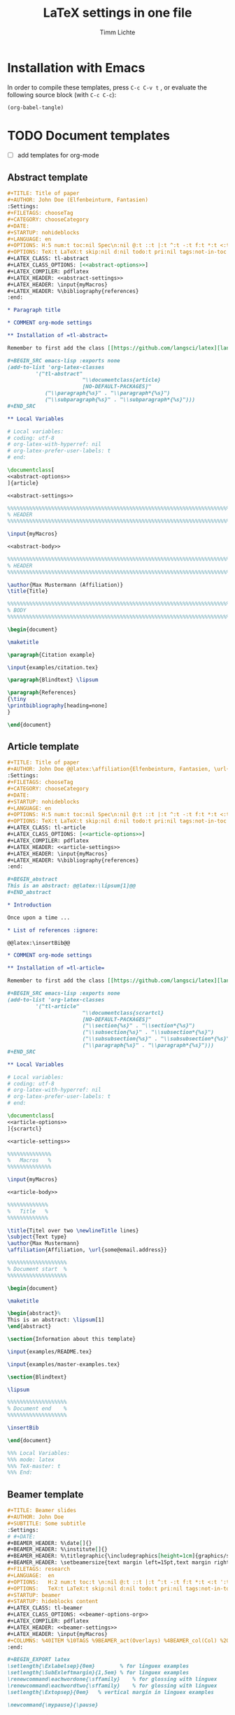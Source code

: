 #+TITLE: LaTeX settings in one file
#+AUTHOR: Timm Lichte

* Installation with Emacs

In order to compile these templates, press =C-c C-v t= , or evaluate the following source block (with =C-c C-c=):

#+BEGIN_SRC emacs-lisp
(org-babel-tangle)
#+END_SRC

* TODO Document templates

- [ ] add templates for org-mode

** Abstract template

#+NAME: abstract-template-org
#+BEGIN_SRC org :noweb yes :tangle templates/abstract-template.org
,#+TITLE: Title of paper
,#+AUTHOR: John Doe (Elfenbeinturm, Fantasien)
:Settings:
,#+FILETAGS: chooseTag
,#+CATEGORY: chooseCategory
,#+DATE: 
,#+STARTUP: nohideblocks
,#+LANGUAGE: en
,#+OPTIONS: H:5 num:t toc:nil Spec\n:nil @:t ::t |:t ^:t -:t f:t *:t <:t ':t
,#+OPTIONS: TeX:t LaTeX:t skip:nil d:nil todo:t pri:nil tags:not-in-toc
,#+LATEX_CLASS: tl-abstract 
,#+LATEX_CLASS_OPTIONS: [<<abstract-options>>]
,#+LATEX_COMPILER: pdflatex
,#+LATEX_HEADER: <<abstract-settings>>
,#+LATEX_HEADER: \input{myMacros}
,#+LATEX_HEADER: %\bibliography{references}
:end:

,* Paragraph title

,* COMMENT org-mode settings

,** Installation of =tl-abstract=

Remember to first add the class [[https://github.com/langsci/latex][langscibook]] to the set of known classes (in =init.el=).

,#+BEGIN_SRC emacs-lisp :exports none
(add-to-list 'org-latex-classes
         '("tl-abstract" 
						"\\documentclass{article}
						[NO-DEFAULT-PACKAGES]"
            ("\\paragraph{%s}" . "\\paragraph*{%s}")
            ("\\subparagraph{%s}" . "\\subparagraph*{%s}")))
,#+END_SRC

,** Local Variables

# Local variables:
# coding: utf-8
# org-latex-with-hyperref: nil
# org-latex-prefer-user-labels: t
# end:
#+END_SRC

#+NAME: abstract-template-tex
#+BEGIN_SRC latex :noweb yes :tangle templates/abstract-template.tex
\documentclass[
<<abstract-options>>
]{article}

<<abstract-settings>>

%%%%%%%%%%%%%%%%%%%%%%%%%%%%%%%%%%%%%%%%%%%%%%%%%%%%%%%%%%%%%%%%%%%%%%%%%%%%%
% HEADER
%%%%%%%%%%%%%%%%%%%%%%%%%%%%%%%%%%%%%%%%%%%%%%%%%%%%%%%%%%%%%%%%%%%%%%%%%%%%%

\input{myMacros}

<<abstract-body>>
#+END_SRC

#+NAME: abstract-body
#+BEGIN_SRC latex 
%%%%%%%%%%%%%%%%%%%%%%%%%%%%%%%%%%%%%%%%%%%%%%%%%%%%%%%%%%%%%%%%%%%%%%%%%%%%%
% HEADER
%%%%%%%%%%%%%%%%%%%%%%%%%%%%%%%%%%%%%%%%%%%%%%%%%%%%%%%%%%%%%%%%%%%%%%%%%%%%%

\author{Max Mustermann (Affiliation)}
\title{Title}

%%%%%%%%%%%%%%%%%%%%%%%%%%%%%%%%%%%%%%%%%%%%%%%%%%%%%%%%%%%%%%%%%%%%%%%%%%%%%
% BODY
%%%%%%%%%%%%%%%%%%%%%%%%%%%%%%%%%%%%%%%%%%%%%%%%%%%%%%%%%%%%%%%%%%%%%%%%%%%%%

\begin{document}

\maketitle

\paragraph{Citation example}

\input{examples/citation.tex}

\paragraph{Blindtext} \lipsum

\paragraph{References}
{\tiny
\printbibliography[heading=none]
}

\end{document}
#+END_SRC

** Article template

#+NAME: article-template-org
#+BEGIN_SRC org :noweb yes :tangle templates/article-template.org
,#+TITLE: Title of paper
,#+AUTHOR: John Doe @@latex:\affiliation{Elfenbeinturm, Fantasien, \url{some@email.address}}@@
:Settings:
,#+FILETAGS: chooseTag
,#+CATEGORY: chooseCategory
,#+DATE: 
,#+STARTUP: nohideblocks
,#+LANGUAGE: en
,#+OPTIONS: H:5 num:t toc:nil Spec\n:nil @:t ::t |:t ^:t -:t f:t *:t <:t ':t
,#+OPTIONS: TeX:t LaTeX:t skip:nil d:nil todo:t pri:nil tags:not-in-toc
,#+LATEX_CLASS: tl-article 
,#+LATEX_CLASS_OPTIONS: [<<article-options>>]
,#+LATEX_COMPILER: pdflatex
,#+LATEX_HEADER: <<article-settings>>
,#+LATEX_HEADER: \input{myMacros}
,#+LATEX_HEADER: %\bibliography{references}
:end:

,#+BEGIN_abstract
This is an abstract: @@latex:\lipsum[1]@@
,#+END_abstract

,* Introduction

Once upon a time ... 

,* List of references :ignore:

@@latex:\insertBib@@

,* COMMENT org-mode settings

,** Installation of =tl-article=

Remember to first add the class [[https://github.com/langsci/latex][langscibook]] to the set of known classes (in =init.el=).

,#+BEGIN_SRC emacs-lisp :exports none
(add-to-list 'org-latex-classes
         '("tl-article" 
						"\\documentclass{scrartcl}
						[NO-DEFAULT-PACKAGES]"
						("\\section{%s}" . "\\section*{%s}") 
						("\\subsection{%s}" . "\\subsection*{%s}") 
						("\\subsubsection{%s}" . "\\subsubsection*{%s}")
						("\\paragraph{%s}" . "\\paragraph*{%s}")))
,#+END_SRC

,** Local Variables

# Local variables:
# coding: utf-8
# org-latex-with-hyperref: nil
# org-latex-prefer-user-labels: t
# end:
#+END_SRC


#+NAME: article-template-tex
#+BEGIN_SRC latex :noweb yes :tangle templates/article-template.tex
\documentclass[
<<article-options>>
]{scrartcl}

<<article-settings>>

%%%%%%%%%%%%%%
%   Macros   % 
%%%%%%%%%%%%%%

\input{myMacros}

<<article-body>>
#+END_SRC

#+NAME: article-body
#+BEGIN_SRC latex 
%%%%%%%%%%%%%
%   Title   % 
%%%%%%%%%%%%%

\title{Titel over two \newlineTitle lines}
\subject{Text type}
\author{Max Mustermann}
\affiliation{Affiliation, \url{some@email.address}}  

%%%%%%%%%%%%%%%%%%% 
% Document start  % 
%%%%%%%%%%%%%%%%%%% 

\begin{document}

\maketitle

\begin{abstract}%
This is an abstract: \lipsum[1]
\end{abstract}

\section{Information about this template}

\input{examples/README.tex}

\input{examples/master-examples.tex}

\section{Blindtext}

\lipsum

%%%%%%%%%%%%%%%%%%% 
% Document end    % 
%%%%%%%%%%%%%%%%%%% 

\insertBib

\end{document}

%%% Local Variables:
%%% mode: latex
%%% TeX-master: t
%%% End:
#+END_SRC

** Beamer template

#+NAME: beamer-template-org
#+BEGIN_SRC org :noweb yes :tangle templates/beamer-template.org
,#+TITLE: Beamer slides
,#+AUTHOR: John Doe
,#+SUBTITLE: Some subtitle
:Settings:
# #+DATE: 
,#+BEAMER_HEADER: %\date[]{}
,#+BEAMER_HEADER: %\institute[]{}
,#+BEAMER_HEADER: %\titlegraphic{\includegraphics[height=1cm]{graphics/sfb-logo-quer} \hfil \includegraphics[height=1cm]{graphics/hhu-logo}}	% Logo on title slide
,#+BEAMER_HEADER: \setbeamersize{text margin left=15pt,text margin right=20pt}
,#+FILETAGS: research
,#+LANGUAGE:  en
,#+OPTIONS:   H:2 num:t toc:t \n:nil @:t ::t |:t ^:t -:t f:t *:t <:t ':t
,#+OPTIONS:   TeX:t LaTeX:t skip:nil d:nil todo:t pri:nil tags:not-in-toc
,#+STARTUP: beamer
,#+STARTUP: hideblocks content
,#+LATEX_CLASS: tl-beamer
,#+LATEX_CLASS_OPTIONS: <<beamer-options-org>> 
,#+LATEX_COMPILER: pdflatex
,#+LATEX_HEADER: <<beamer-settings>>
,#+LATEX_HEADER: \input{myMacros}
,#+COLUMNS: %40ITEM %10TAGS %9BEAMER_act(Overlays) %4BEAMER_col(Col) %20BEAMER_opt(Options)
:end:

,#+BEGIN_EXPORT latex
\setlength{\Exlabelsep}{0em}		% for linguex examples
\setlength{\SubExleftmargin}{1,5em}	% for linguex examples
\renewcommand\eachwordone{\sffamily}	% for glossing with linguex
\renewcommand\eachwordtwo{\sffamily}	% for glossing with linguex
\setlength{\Extopsep}{0em}   % vertical margin in linguex examples

\newcommand{\mypause}{\pause}

\AtBeginSection[]
{
 \begin{frame}<beamer>{Outline}
   \tableofcontents[
   currentsection
   ]
 \end{frame}
}
,#+END_EXPORT

,* First section

,** First slide

,* References                                      :B_ignoreheading:
:PROPERTIES:
:BEAMER_env: ignoreheading
:END:

,** References
:PROPERTIES:
:beamer_opt: allowframebreaks
:END:

\insertBib

,* COMMENT org-mode settings

,** Installation of =tl-beamer=

The virtual LaTeX class =tl-beamer= has to be propagated to org-mode before export.

,#+BEGIN_SRC elisp :results output slient
(add-to-list 'org-latex-classes
         '("tl-beamer" 
						"\\documentclass{beamer}
						[NO-DEFAULT-PACKAGES]"
            ("\\section{%s}" . "\\section*{%s}")
            ("\\subsection{%s}" . "\\subsection*{%s}")
            ("\\subsubsection{%s}" . "\\subsubsection*{%s}")
            ("\\paragraph{%s}" . "\\paragraph*{%s}")
            ("\\subparagraph{%s}" . "\\subparagraph*{%s}")))
,#+END_SRC

,** Local Variables

# Local variables:
# coding: utf-8
# org-latex-with-hyperref: t
# org-latex-listings: listings
# end:

#+END_SRC

#+NAME: beamer-template-tex
#+BEGIN_SRC latex :noweb yes :tangle templates/beamer-template.tex
% -*- coding: utf-8 -*-

\documentclass[
<<beamer-options>>
]{beamer}

<<beamer-settings>>
% \setbeamersize{text margin left=1.5em,text margin right=1.5em}

%%%%%%%%%%%%%%%%%%%%%%%% 
%    CUSTOM MACROS     %
%%%%%%%%%%%%%%%%%%%%%%%% 

\input{myMacros}
\definecolor{myblue}{rgb}{0,0,0.70}
\definecolor{myred}{rgb}{0.8,0,0}
\definecolor{mydarkgreen}{rgb}{0,0.55,0}

<<beamer-body>>

#+END_SRC

#+NAME: beamer-body
#+BEGIN_SRC latex
%%%%%%%%%%%%%%%%%%%%%%%%%%%%%%%%%%%%%%%%%%%%%%%%%%%%%%%%%%%%%%%%%%%%%%%%%%%%%
% HEADER
%%%%%%%%%%%%%%%%%%%%%%%%%%%%%%%%%%%%%%%%%%%%%%%%%%%%%%%%%%%%%%%%%%%%%%%%%%%%%

\title[\arabic{page} ]{Beamer Template}
%\subtitle[short]{Subtitle}	
\author[Max]{Max Mustermann}
\institute[Inst.]{Institute/Affiliation}
\date[]{\today}
%\logo{\pgfimage[width=2cm,height=1cm]{logo-emmy}}			% Logo on all slides (pdf,png,jpg,eps)
\titlegraphic{\includegraphics[height=1cm]{graphics/sfb-logo-quer} \hfil \includegraphics[height=1cm]{graphics/hhu-logo}}	% Logo on title slide

%%%%%%%%%%%%%%%%%%%%%%%%%%%%%%%%%%%%%%%%%%%%%%%%%%%%%%%%%%%%%%%%%%%%%%%%%%%%%
% SLIDES
%%%%%%%%%%%%%%%%%%%%%%%%%%%%%%%%%%%%%%%%%%%%%%%%%%%%%%%%%%%%%%%%%%%%%%%%%%%%%

\begin{document}

\begin{frame}[plain]
  \titlepage
\end{frame}

%\frame{\titlepage}

%\frame{
%\frametitle{Table of contents}
%  \tableofcontents
%  [pausesections]
%}

%\AtBeginSection[]
%{
%  \begin{frame}<beamer>{Outline}
%    \tableofcontents[
%    currentsection
%    ]
%  \end{frame}
%}

%%%%%%%%%%%%%%%%%%%%%%%%%%%%%%%%%%%%%%%%%%%%%%%%%%%%%%%
\begin{frame}
  \frametitle{About the template}
  
\input{examples/README.tex}
  
\end{frame}
%%%%%%%%%%%%%%%%%%%%%%%%%%%%%%%%%%%%%%%%%%%%%%%%%%%%%%%
\input{examples/beamer-examples.tex}
%%%%%%%%%%%%%%%%%%%%%%%%%%%%%%%%%%%%%%%%%%%%%%%%%%%%%%% 
\begin{frame}[plain,allowframebreaks]
\frametitle{}

\insertBib

\end{frame}
%%%%%%%%%%%%%%%%%%%%%%%%%%%%%%%%%%%%%%%%%%%%%%%%%%%%%%%


\end{document}

%%% Local Variables:
%%% mode: latex
%%% TeX-master: t
%%% eval: (TeX-run-style-hooks "beamer")
%%% End:
#+END_SRC

** Book template

#+NAME: book-template-tex
#+BEGIN_SRC latex :noweb yes :tangle templates/book-template.tex
\documentclass[
<<book-options>>
]{scrbook}

<<book-settings>>

%%%%%%%%%%%%%%
%   Macros   % 
%%%%%%%%%%%%%%

\input{myMacros}   % the content of myMacros.tex goes here

<<book-body>>
#+END_SRC

#+NAME: book-body
#+BEGIN_SRC latex
%%%%%%%%%%%%%
%   Title   % 
%%%%%%%%%%%%%

\title{Title of book}
\author{Max Mustermann \\
  Affiliation \\
  \url{some@mail.address} \\}  
\date{\ddmmyyyydate\today, \currenttime}


%%%%%%%%%%%%%%%%%%% 
% Document start  % 
%%%%%%%%%%%%%%%%%%% 

\begin{document}

\maketitle
\frontmatter
\tableofcontents
\mainmatter


\chapter{Information about this template}

\input{examples/README.tex}

\chapter{\LaTeX\ Examples}

\input{examples/master-examples.tex}

\chapter{Blindtext}

\lipsum

\section{Blindtext subsection}

\lipsum


%%%%%%%%%%%%%%%%%%% 
%  Document end   % 
%%%%%%%%%%%%%%%%%%% 


\insertBib

\end{document}

%%% Local Variables:
%%% mode: latex
%%% TeX-master: t
%%% End:


#+END_SRC

** LangSci template

#+NAME: langsci-paper-template-org
#+BEGIN_SRC org :noweb yes :tangle templates/langsci-paper-template.org
,#+TITLE: Title of paper
,#+AUTHOR: John Doe\affiliation{Elfenbeinturm, Fantasien}
:Settings:
,#+FILETAGS: chooseTag
,#+CATEGORY: chooseCategory
,#+DATE: 
,#+STARTUP: nohideblocks
,#+LANGUAGE: en
,#+OPTIONS: H:5 num:t toc:nil Spec\n:nil @:t ::t |:t ^:t -:t f:t *:t <:t ':t
,#+OPTIONS: TeX:t LaTeX:t skip:nil d:nil todo:t pri:nil tags:not-in-toc
,#+LATEX_CLASS: langscibook-paper
,#+LATEX_CLASS_OPTIONS: [output=paper,draftmode,modfonts,nonflat,nonewtxmath]
,#+LATEX_COMPILER: xelatex
,#+LATEX_HEADER: 
,#+LATEX_HEADER: \usepackage{linguex,packages/avm}
,#+LATEX_HEADER: \usepackage{amsthm}
,#+LATEX_HEADER: \usepackage{amsmath}
,#+LATEX_HEADER: \usepackage{booktabs}
,#+LATEX_HEADER: \usepackage{packages/tikz-settings} % tikz, forest, etc.
,#+LATEX_HEADER: \input{myMacros}
,#+LATEX_HEADER: \bibliography{references}
:end: 
# Eventually appears after \begin{document}.
,#+BEGIN_EXPORT latex

\newcommand{\govR}{\ensuremath{<_G}} 
\newcommand{\headR}{\ensuremath{<_H}}

% \addto\extrasenglish{%
  \renewcommand{\chapterautorefname}{Chapter}%
  \renewcommand{\figureautorefname}{Figure}%
  \renewcommand{\tableautorefname}{Table}%
  \renewcommand{\sectionautorefname}{Section}%
  \renewcommand{\subsectionautorefname}{Section}%
  \renewcommand{\subsubsectionautorefname}{Section}%
  \renewcommand{\Hfootnoteautorefname}{Footnote}%
% }
,#+END_EXPORT

# =\abstract= must appear before =\maketitle=.
,#+LATEX:\abstract{
Put abstract of the paper here.
,#+LATEX:}

# This makes it necessary to empty =org-latex-title-command=.
,#+BEGIN_EXPORT latex
\maketitle                      
,#+END_EXPORT

,* Introduction

Once upon a time ... 

,* List of references :ignore:

@@latex:\printbibliography[heading=subbibliography,notkeyword=this]@@

,* COMMENT org-mode settings

,** Installation of =langscibook=

Remember to first add the class [[https://github.com/langsci/latex][langscibook]] to the set of known classes (in =init.el=).

,#+BEGIN_SRC emacs-lisp :exports none
(add-to-list 'org-latex-classes
						 '("langscibook" 
							 "\\documentclass{langsci/langscibook}
				    		[NO-DEFAULT-PACKAGES]" 
							 ("\\part{%s}" . "\\part*{%s}") 
							 ("\\chapter{%s}" . "\\chapter*{%s}") 
							 ("\\section{%s}" . "\\section*{%s}") 
							 ("\\subsection{%s}" . "\\subsection*{%s}") 
							 ("\\subsubsection{%s}" . "\\subsubsection*{%s}")
							 ("\\paragraph{%s}" . "\\paragraph*{%s}")
							 ))

(add-to-list 'org-latex-classes
						 '("langscibook-paper" 
							 "\\documentclass[output=paper]{langsci/langscibook}
				    		[NO-DEFAULT-PACKAGES]" 
							 ("\\section{%s}" . "\\section*{%s}") 
							 ("\\subsection{%s}" . "\\subsection*{%s}") 
							 ("\\subsubsection{%s}" . "\\subsubsection*{%s}")
							 ("\\paragraph{%s}" . "\\paragraph*{%s}")
							 ))
,#+END_SRC

,** Local Variables

# Local variables:
# coding: utf-8
# org-latex-with-hyperref: nil
# org-latex-title-command: ""
# org-latex-prefer-user-labels: t
# end:

#+END_SRC

** Hausarbeit template

#+NAME: hausarbeit-template
#+BEGIN_SRC latex :noweb yes :tangle templates/hausarbeit-template.tex
\documentclass[
11pt,
bibliography=totoc,
numbers=noenddot,
% draft
]{scrbook}

%%%%%%%%%%%%%%%%%%%%%%%% 
%       SETTINGS       %
%%%%%%%%%%%%%%%%%%%%%%%% 

<<book-settings>>

%%%%%%%%%%%%%%
%   Macros   % 
%%%%%%%%%%%%%%

\input{myMacros}   % the content of myMacros.tex goes here

%%%%%%%%%%%%%
%   Title   % 
%%%%%%%%%%%%%

\subject{Hausarbeit}
\title{Titel}
\author{{\LARGE Max Mustermann} \\
		\\
		Matrikelnummer: 123456789\\
		\url{mustermann@phil.hhu.de}\\ 
		Heinrich-Heine-Universität Düsseldorf\\}  
\date{\ddmmyyyydate\today, \currenttime}
\publishers{Seminarangaben}


%%%%%%%%%%%%%%%%
%   Document   % 
%%%%%%%%%%%%%%%%

\begin{document}

\maketitle
\frontmatter
\tableofcontents
\mainmatter 

\chapter{Information about this template}

\input{examples/README.tex}

\chapter{\LaTeX\ Examples}

\input{examples/master-examples.tex}

\chapter{Blindtext}

\lipsum

\section{Blindtext section}

\lipsum

%%%%%%%%%%%%%%%%%%% 
%  Document end   % 
%%%%%%%%%%%%%%%%%%% 

\insertBib

\end{document}

%%% Local Variables:
%%% mode: latex
%%% TeX-master: t
%%% End:
#+END_SRC

** Essay template

#+NAME: essay-template
#+BEGIN_SRC latex :noweb yes :tangle templates/essay-template.tex
%%%%%%%%%%%%%%%%%%%%%%%% 
%       SETTINGS       %
%%%%%%%%%%%%%%%%%%%%%%%%

\documentclass[11pt,twoside]{scrartcl}

\input{settings/scrarticle_setup.tex}

\input{settings/standard-settings}


\begin{document}

%%%%%%%%%%%%%
%   Title   % 
%%%%%%%%%%%%%

\subject{Essay}
\title{Titel over two \newlineTitle lines}	% change title
\author{Max Mustermann}	% change name
\affiliation{
		Matrikelnummer: 123456789\\	% change Matrikelnummer
		\url{mustermann@phil.hhu.de}\\	% change email address
		Seminar: Complexity in grammar, Heinrich-Heine-Universität, WS 2015/2016}

\maketitle 

%%%%%%%%%%%%%%%%%%%%%%
%   Document start   % 
%%%%%%%%%%%%%%%%%%%%%%

\section{Information about the template}

\input{examples/README.tex}

\input{examples/master-examples}

\section{Blindtext}

\lipsum


%%%%%%%%%%%%%%%%%%%
%   Document end  % 
%%%%%%%%%%%%%%%%%%%

\insertBib

\end{document}

%%% Local Variables:
%%% mode: latex
%%% TeX-master: t
%%% End:
#+END_SRC

** Poster template

#+NAME: poster-template
#+BEGIN_SRC latex :noweb yes :tangle templates/poster-template.tex
\documentclass[
	17pt,%12pt, 14pt, 17pt, 20pt, 25pt
	a1paper,%a0paper,a1paper,a2paper
	%landscape,portrait
	%margin=0mm, 		% between paper and poster
	%innermargin=15mm, 	% between poster and outermost blocks
	%colspace=15mm,		% horizontal spacing between successive columns
	%subcolspace=8mm,	% horizontal spacing between successive columns in the subcolumn environment
	%blockverticalspace=15mm,	% between two blocks
  dvipsnames,
	]{tikzposter} 

\input{settings/poster-settings}

\input{myMacros}

\definecolor{mygray}{gray}{0.9}
\definecolor{HHUblue}{HTML}{006AB3}
\definecolor{lightgray}{gray}{0.7}

\newcommand{\affilsup}[1]{{\color{gray}$^{\text{#1}}$}}

%%%%%%%%%%%%%%%%%%%%%%
%   TITLE            % 
%%%%%%%%%%%%%%%%%%%%%%

\setlength{\fboxsep}{3pt}
\title{Title of poster}
%% \parbox is needed with linebreaks
% \title{\hspace{-2em}\parbox{\textwidth}{\centering
%     Title of poster}}
\author{Author Name(s)\affilsup{1}}
\institute{\affilsup{1}Affiliation}

\titlegraphic{\hspace*{1cm}\raisebox{0ex}{\includegraphics[width=5cm]{graphics/sfb-logo-quer.pdf}}\hspace{36cm}\raisebox{0ex}{\includegraphics[width=10cm]{graphics/hhu-logo-hres.pdf}}} 

\settitle{
	\centering
	\color{titlefgcolor}{\bfseries\Huge\@title\par}
	\vspace*{2em}
	{\huge\@author\par} \vspace*{1em} {\LARGE\@institute}

	\raisebox{0cm}[0pt]{\@titlegraphic}
}

%%%%%%%%%%%%%%%%%%%%%%
%   POSTERSTYLE      % 
%%%%%%%%%%%%%%%%%%%%%%

\input{settings/myPosterstyle}
\tikzposterlatexaffectionproofoff

\defineblockstyle{greybox}{}{
	\draw[color=gray,fill=mygray] (blockbody.south west)
		rectangle (blockbody.north east);
	\ifBlockHasTitle
		\draw[color=white] (blocktitle.south west)
			rectangle (blocktitle.north east);
	\fi
}

%%%%%%%%%%%%%%%%%%%%%%
%   POSTER           % 
%%%%%%%%%%%%%%%%%%%%%%

\begin{document}

\maketitle[
	%width=10cm,	% width of the title portion of the poster
	%roundedcorners, linewidth, innersep	% box style of the title
	%titletotopverticalspace=0cmm, titletoblockverticalspace=0cm
	%titlegraphictotitledistance=0cm, 	% vertical distance between the titlegraphic and title description
	%titletextscale=2, 		% relative scaling of the text of the title
	]

%%%%%%%%%%%%%%%%%%%%%%%%%%%%%%%%%%%%%%%%%%%%%%%%%%%%%%%%%%%%%%
\vspace{-5cm}
\block{Big box}{
%%%%%%%%%%%%%%%%%%%%%%%%%%%%%%%%%%%%%%%%%%%%%%%%%%%%%%%%%%%%%%
  Block text
}
\input{examples/poster-note}

\begin{columns} 

\column{0.5}

%%%%%%%%%%%%%%%%%%%%%%%%%%%%%%%%%%%%%%%%%%%%%%%%%%%%%%%%%%%%%%
\block{First column block}{
%%%%%%%%%%%%%%%%%%%%%%%%%%%%%%%%%%%%%%%%%%%%%%%%%%%%%%%%%%%%%%
  Block text
}

\column{0.5}

%%%%%%%%%%%%%%%%%%%%%%%%%%%%%%%%%%%%%%%%%%%%%%%%%%%%%%%%%%%%%% 
\block{Second column block}{
%%%%%%%%%%%%%%%%%%%%%%%%%%%%%%%%%%%%%%%%%%%%%%%%%%%%%%%%%%%%%%
  Block text  
}

\end{columns}

%%%%%%%%%%%%%%%%%%%%%%%%%% 
%  List of References    % 
%%%%%%%%%%%%%%%%%%%%%%%%%% 

\defineblockstyle{noframe}{}{
	\draw[color=white] (blockbody.south west)
		rectangle (blockbody.north east);
	\ifBlockHasTitle
		\draw[color=white] (blocktitle.south west)
			rectangle (blocktitle.north east);
	\fi
}

%%%%%%%%%%%%%%%%%%%%%%%%%%%%%%%%%%%%%%%%%%%%%%%%%%%%%%%%%%%%%%
\useblockstyle[linewidth=0pt]{noframe}
\block[linewidth=0pt]{}{
%%%%%%%%%%%%%%%%%%%%%%%%%%%%%%%%%%%%%%%%%%%%%%%%%%%%%%%%%%%%%%
\vspace{-5.5ex}
\tiny

\printbibliography[heading=none]

}

\end{document}

%%% Local Variables:
%%% mode: latex
%%% TeX-master: t
%%% End:
#+END_SRC

** Standalone template

#+NAME: standalone-template
#+BEGIN_SRC latex :noweb yes :tangle templates/standalone-template.tex
\documentclass[
	%pstricks=true
	,crop=true
	,varwidth=\maxdimen
	]{standalone}

<<pdflatex-settings>>

<<tikz-settings>>

<<forest-settings>>

%% Symbols
\usepackage{latexsym,amsmath,amssymb,wasysym}
\usepackage{marvosym}		% for thunderbolt symbol
\usepackage{ulem}			% to cross out text
\normalem
\usepackage{url}
\urlstyle{sf}

%% Linguistics
\usepackage{tipa}	% for phonetic symbols; has to appear before fontspec
\usepackage{linguex}
\renewcommand{\firstrefdash}{}

<<avm-settings>>

% \usepackage[inference]{semantic} % for CCG 
% \usepackage{packages/ccg}

% \input{myMacros}

\begin{document}

\Forest{
  [S
    [NP] 
    [VP
      [V  [\textit{eats}] ]
      [NP] ]]
}

\end{document}
#+END_SRC

* Packages

** tikz-settings.sty

#+NAME: tikz-settings.sty
#+BEGIN_SRC latex :noweb yes :tangle packages/tikz-settings.sty
\NeedsTeXFormat{LaTeX2e}
\ProvidesPackage{tikz-settings}

<<tikz-settings>>

<<forest-settings>>

<<textpos-settings>>

\endinput
#+END_SRC

* Bundled settings

** Abstract settings

#+NAME: abstract-options
#+BEGIN_SRC latex
12pt,a4paper
#+END_SRC

#+NAME: abstract-settings
#+BEGIN_SRC latex
\input{settings/standard-settings}

\usepackage[left=25mm, right=25mm, top=25mm, bottom=25mm, noheadfoot]{geometry}
\pagenumbering{gobble}
\PassOptionsToPackage{maxbibnames=1,maxcitenames=1,firstinits=true}{biblatex}
\defbibenvironment{bibliography}{\noindent}{\unspace}{\xspace$\bullet$\xspace}
\makeatletter
\renewcommand\maketitle{
  ~\vspace{-1.1cm}\newline
  {\raggedright
    \renewcommand{\baselinestretch}{1.2}\selectfont
  {\bfseries\large\@title}\\[2ex]
  {\large\@author}
  }
}
\makeatother

#+END_SRC

** Article settings

#+NAME: article-options
#+BEGIN_SRC latex
11pt,draft,twoside
#+END_SRC


#+NAME: article-settings
#+BEGIN_SRC latex
\input{settings/scrarticle-settings}
\input{settings/standard-settings}
#+END_SRC

** Beamer settings

#+NAME: beamer-options
#+BEGIN_SRC latex
% 8pt, 9pt, 10pt, 11pt, 12pt, 14pt, 17pt, 20pt
% serif,
% table, % for table coloring
% draft,
% ngerman,
% handout,	% remove overlays
compress,
xcolor=table,
dvipsnames,
#+END_SRC

#+NAME: beamer-options-org
#+BEGIN_SRC latex
[compress,xcolor=table,dvipsnames]
#+END_SRC

#+NAME: beamer-settings
#+BEGIN_SRC latex
\input{settings/beamer-settings.tex}
#+END_SRC

#+BEGIN_SRC latex :noweb yes :tangle settings/beamer-settings.tex
<<pdflatex-settings>>

\usepackage{etex} 
\usepackage{graphics}

<<tikz-settings>>

<<forest-settings>>

\usepackage{url}
\usepackage{amsmath,amssymb,amsfonts,marvosym}
\usepackage{ulem}			% to cross out text
\normalem

\usepackage{ragged2e}
\let\raggedright=\RaggedRight

% \usepackage{tipa}
\usepackage{linguex}   % must be loaded below \usepackage[T1]{fontenc}
\AtBeginDocument{
  \setlength{\Exlabelsep}{0em}		% for linguex examples
  \setlength{\SubExleftmargin}{1,5em}	% for linguex examples
  \renewcommand\eachwordone{\sffamily}	% for glossing with linguex
  \renewcommand\eachwordtwo{\sffamily}	% for glossing with linguex
  % \setlength{\Extopsep}{1ex}   % vertical margin in linguex examples
}

<<avm-settings>>

<<beamer-style>>

%% Bibliography

%% BibLaTeX
<<biblatex-settings>>

%% BibTeX 
% \input{settings/natbib_bibtex_setup.tex} 
% \PassOptionsToPackage{round}{natbib}
% \renewcommand{\newblock}{}    % to make natbib compatible with beamer

<<textpos-settings>>

#+END_SRC

** Book settings

#+NAME: book-options
#+BEGIN_SRC latex
11pt,
bibliography=totoc,
numbers=noenddot,
% draft
#+END_SRC


#+NAME: book-settings
#+BEGIN_SRC latex
\usepackage{datetime}

\input{settings/standard-settings}
#+END_SRC

** Standard settings

#+NAME: standard-settings
#+BEGIN_SRC latex :noweb yes :tangle settings/standard-settings.tex
<<pdflatex-settings>>

%% Trees and graphics
\usepackage{graphics}

<<tikz-settings>>

<<forest-settings>>

% \usepackage{arydshln} 		% for dashed horizontal lines in tables (incompatible with avm)
\usepackage{multirow}		% similar to \multicolumn

%% Symbols
\usepackage{latexsym,amsmath,amssymb,wasysym}
\usepackage{marvosym}		% for thunderbolt symbol
\usepackage{ulem}			% to cross out text
\normalem
\usepackage{url}
\urlstyle{sf}

% Language
% \usepackage[ngerman]{babel}	% uncomment for German

%% Linguistics
\usepackage{tipa}	% for phonetic symbols; has to appear before fontspec
\usepackage{linguex}
\renewcommand{\firstrefdash}{}

<<avm-settings>>

% \usepackage[inference]{semantic} % for CCG 
% \usepackage{packages/ccg}

%% Bibliography
<<biblatex-settings>> 
% \input{settings/natbib_bibtex_setup.tex} 

% Hyperrefs in PDF 
<<hyperrefs-settings>>

%% for blindtext
\usepackage{lipsum}

#+END_SRC

** Poster settings

#+NAME: poster-settings
#+BEGIN_SRC latex :noweb yes :tangle settings/poster-settings.tex
%%%%%%%%%%%%%%%%%%%%%%
%   FONT             % 
%%%%%%%%%%%%%%%%%%%%%%

\usepackage[english]{babel}
\usepackage[T1]{fontenc}
%\usepackage{ucs}
\usepackage[utf8]{inputenc}
%\usepackage[utf8x]{inputenc} 
%\usepackage{helvet}
%\usepackage{avant}
\usepackage{DejaVuSans}
\usepackage[scaled=0.9]{beramono}  % for monospaced font
\renewcommand*{\familydefault}{\sfdefault}

<<biblatex-settings>>

%%%%%%%%%%%%%%%%%%%%%%
%   MISC             % 
%%%%%%%%%%%%%%%%%%%%%%

\usepackage{xcolor,enumitem}
\usepackage{linguex,packages/avm} 
\usepackage{amsmath,amssymb,amsfonts,marvosym}
\usepackage{ulem}			% to cross out text
\normalem

\usepackage{multicol}
\usepackage{colortbl}
\usepackage{booktabs}

<<listings-settings>>

<<forest-settings>>

#+END_SRC

* Package settings

** Forest

#+NAME: forest-settings
#+BEGIN_SRC latex :noweb yes
%%%%%%%%%%%%%%%%%%%%%%% 
%   FOREST SETTINGS   % 
%%%%%%%%%%%%%%%%%%%%%%% 

\usepackage{forest}

\makeatletter

\@ifpackagelater{forest}{2016/01/01}
{\useforestlibrary{linguistics}%
 \useforestlibrary{edges}}
{}

\@ifpackagelater{forest}{2016/01/01}
{\newcommand{\forestPreamble}{default preamble}} % version >=2 of forest
{\newcommand{\forestPreamble}{.style}} % version <=1 of forest

\makeatother

\forestset{
  \forestPreamble ={
    % .style={ % version <=1 of forest
    % default preamble={ % version >=2 of forest    
		for tree={
			parent anchor=south, 
			child anchor=north,
			% align=center,			% bad: adds space below label
			fit=rectangle,
			base=top,				% vertical orientation of nodes
			% inner sep=3,			% necesssary?
			begin draw/.code={\begin{tikzpicture}[baseline=(current bounding box.center)]},
    }},
  htree/.style={for tree={grow'=east,parent anchor=east,child anchor=west,anchor=base west}},
  sn edges/.style={for tree={parent anchor=south, child anchor=north}},
  red subtree/.style={for tree={text=red},for descendants={edge=red}},
  black subtree/.style={for tree={text=black},for descendants={edge=black}},
  blue subtree/.style={for tree={text=blue},for descendants={edge=blue}},
  green subtree/.style={for tree={text=green},for descendants={edge=green}},
  gray subtree/.style={for tree={text=gray},for descendants={edge=gray}},
  vcenter/.style={begin draw/.code={\begin{tikzpicture}[baseline=(current bounding box.center)]}},
  empty nodes/.style={	% from the forest manual
    for tree={
      % calign=fixed edge angles,
      yshift=1ex},
    delay={where content={}{shape=coordinate,for parent={for children={anchor=north}}}{}}},
  derivation tree/.style={.style={
      for tree={parent anchor={},child anchor={},font=\ttfamily}}},
  dt label/.style 2 args={
    edge label={node[midway,font=\ttfamily\scriptsize, #1]{#2}},},
  %% for drawing STUG sequences
  %% conn, <-- and --> are take from https://tex.stackexchange.com/a/414444/61499
  conn/.style n args=2{
    tikz+={\draw [dashed] (#1) -- (#2);}},
  -->/.style={ % draw horizontal line to predecessor
    before drawing tree={
      temptoksa=,
      tempcounta/.option=level,
      if nodewalk valid={n}{conn={}{!n}}{
        for nodewalk={
          while nodewalk valid={u}{
            tempcountb/.option=n,
            u,
            if={> OR>{n children}{tempcountb} }{
              tempcountc/.register=tempcountb,
              tempcountc'+=1,
              n/.register=tempcountc,
              while nodewalk valid={1}{
                1,
                if={ > OR= {level}{tempcounta} }{
                  temptoksa/.option=name,
                  break=1
                }{}
              }
            }{}
          }
        }{},
        if temptoksa={}{}{conn/.process={_R {}{temptoksa}}}
      },
    },
  },
  <--/.style={ % draw horizontal line to successor
    before drawing tree={
      temptoksa=,
      tempcounta/.option=level,
      if nodewalk valid={p}{conn={}{!p}}{
        for nodewalk={
          while nodewalk valid={u}{
            u,
            if n=1{}{
              p,
              while nodewalk valid={1}{
                1,
                if={ > OR= {level}{tempcounta} }{
                  temptoksa/.option=name,
                  break=1
                }{}
              }
            },
          }
        }{},
        if temptoksa={}{}{conn/.process={_R {}{temptoksa}}}
      },
    },
  },
  t/.style={calign with current}, % trunk 
  lex/.style={                    % terminal nodes with lexical material
    no edge,
    for parent={l sep=0ex},
    yshift=3ex,
    draw=gray,
    content={\textit{##1}}},
  c/.style args={#1}{            % visual link with argument
    % edge label={node[xshift={0.8em},scale=0.8,fill=white,draw,inner sep=.10ex,circle]{#1}}
    % tikz={\node[yshift={1.5ex},scale=0.8,fill=white,draw,inner sep=.10ex,circle, right=-0.5em of .east]  {1};}
    label={[yshift={0.5ex},scale=.8,circle, draw, fill=white, inner sep=.1ex, label distance=-.65em, anchor=west]north east:#1}},
  Xs/.style={for tree={xshift=#1}},
  Ys/.style={for tree={yshift=#1}},
  %% Beamer overlays (https://tex.stackexchange.com/a/253384/61499)
  visible on/.style={%
    for tree={%
      /tikz/visible on={#1},
      edge={/tikz/visible on={#1}}}},
  opaque on/.style={%
    for tree={%
      /tikz/opaque on={#1},
      edge={/tikz/opaque on={#1}}}},
  alerted on/.style={%
    for tree={%
      /tikz/alerted on={#1},
      edge={/tikz/alerted on={#1}}}},
}

#+END_SRC

*** COMMENT Old stuff

Draw horizontal edges between adjacent siblings:

#+BEGIN_SRC latex
  </.style={ % draw horizontal line to predecessor
    no edge,
    before drawing tree={tikz+={\draw[dashed](!)--(!p);}}},
  >/.style={ % draw horizontal line to successor
    no edge,
    before drawing tree={tikz+={\draw[dashed](!)--(!n);}}},
#+END_SRC

** AVM

#+NAME: avm-settings
#+BEGIN_SRC latex
%%%%%%%%%%%%%%%%%%%%%%
%   AVM SETTINGS     % 
%%%%%%%%%%%%%%%%%%%%%%

\usepackage{packages/avm}

\avmoptions{center} 
\avmfont{\scshape}
\avmvalfont{\normalfont}
\avmsortfont{\normalfont\itshape}

\newenvironment{topbot}{   	% more flexible than /newcommand ?
	\avmvskip{0.2ex} 
	\hspace{-1.5em}
	\begin{avm}
	\avml
	}
	%%%
	{
	\avmr
    \end{avm}
    \hspace{-0.5em}
}
#+END_SRC

** Beamer

#+NAME: beamer-style
#+BEGIN_SRC latex
%%%%%%%%%%%%%%%%%%%%%%%%
%   BEAMER STYLE    % 
%%%%%%%%%%%%%%%%%%%%%%%%

%\usefonttheme{serif}
%\renewcommand*{\ttdefault}{cmtt}

\definecolor{HHUblue}{HTML}{006AB3}
\setbeamercolor{structure}{fg=HHUblue}

\setbeamerfont{frametitle}{family=\sffamily}
\setbeamerfont{title}{family=\sffamily}
\setbeamerfont{block title}{family=\sffamily}

\usetheme{Copenhagen} % Boadilla
\usecolortheme{default}   % beaver
\usefonttheme{default}		% default | professionalfonts | serif | structurebold | structureitalicserif | structuresmallcapsserif
\useinnertheme{default} 	% circles | default | inmargin | rectangles | rounded
\useoutertheme{default}	% default | infolines | miniframes | shadow | sidebar | smoothbars | smoothtree | split | tree

%\setbeamercovered{transparent}				% for transparent overlays
\setbeamercovered{invisible}				% for non-transparent overlays
\setbeamertemplate{navigation symbols}{}	% no navigation symbols
\setbeamertemplate{headline}[default]		% no headline
\setbeamertemplate{footline}[frame number]
\setbeamertemplate{section in toc}[]
\setbeamertemplate{subsection in toc}[]
\setbeamertemplate{itemize items}[square]
\setbeamertemplate{enumerate items}[square]
%\setbeamertemplate{blocks}[default]		% rectangular blocks
%\setbeamersize{text margin left=10pt,text margin right=10pt}

%% Bibliography style (http://tex.stackexchange.com/questions/97615/article-style-bibliography-in-beamer-class)
\setbeamertemplate{frametitle continuation}[from second]
% Now get rid of all the colours
\setbeamercolor*{bibliography entry title}{fg=black}
\setbeamercolor*{bibliography entry author}{fg=black}
\setbeamercolor*{bibliography entry location}{fg=black}
\setbeamercolor*{bibliography entry note}{fg=black}
% and kill the abominable icon
\setbeamertemplate{bibliography item}{\insertbiblabel}  % insert label from bib(la)tex
\AtBeginDocument{
  \renewcommand*{\bibfont}{\scriptsize}
}

\tikzset{% makes available \only and \alt inside paths
  only/.code args={<#1>#2}{\only<#1>{\pgfkeysalso{#2}}},
  alt/.code args={<#1>#2#3}{\alt<#1>{\pgfkeysalso{#2}}{\pgfkeysalso{#3}}}
}

\setbeamertemplate{footline}
{
  \leavevmode%
  \hbox{%
    \pgfsetfillopacity{0}\begin{beamercolorbox}[wd=.333333\paperwidth,ht=2.25ex,dp=1ex,left]{author in head/foot}%
      \usebeamerfont{author in head/foot}\pgfsetfillopacity{1}\color{gray}\hspace*{2ex}\insertshortauthor~~(\insertshortinstitute)
    \end{beamercolorbox}%
    \pgfsetfillopacity{0}\begin{beamercolorbox}[wd=.333333\paperwidth,ht=2.25ex,dp=1ex,center]{title in head/foot}%
      \usebeamerfont{title in head/foot}\pgfsetfillopacity{1}\insertshorttitle
    \end{beamercolorbox}%
    \pgfsetfillopacity{0}\begin{beamercolorbox}[wd=.333333\paperwidth,ht=2.25ex,dp=1ex,right]{date in head/foot}%
    \usebeamerfont{date in head/foot}\pgfsetfillopacity{1}\color{gray}\insertshortdate{}\hspace*{2em}
      \insertframenumber{} %/ \inserttotalframenumber
      \hspace*{2ex}
    \end{beamercolorbox}}%
  \vskip0pt%
}


\newcommand{\separationframe}[1]{
\begin{frame}
\frametitle{}

\begin{center}
  \LARGE 
  \settowidth{\stmueTmp}{ #1 }
    \begin{minipage}{\stmueTmp}
    \begin{block}{}
    \begin{center}
    %\usebeamercolor[fg]{frametitle}
    #1
    \end{center}
    \end{block}
    \end{minipage}
\end{center}

\end{frame}
}

\newcommand\framecite[1]{
\vskip-2ex
\hfill #1%
\vskip-3.3ex ~
}
#+END_SRC

** TODO BibLaTeX
:LOGBOOK:
- State "TODO"       from              [2017-08-18 Fr 08:15]
:END:

- [ ] add =\abstractTrue=

#+NAME: biblatex-settings
#+BEGIN_SRC latex
%%%%%%%%%%%%%%%%%%%%%%%%
%   BIBLATEX SETTINGS  % 
%%%%%%%%%%%%%%%%%%%%%%%%
\newcommand{\mycitestyle}{bst/biblatex-sp-unified/cbx/sp-authoryear-comp}
\makeatletter
\@ifclassloaded{beamer}{\renewcommand{\mycitestyle}{numeric-comp}}{}
\@ifclassloaded{tikzposter}{\renewcommand{\mycitestyle}{numeric-comp}}{}
\makeatother

\usepackage[
  natbib=true,
  style=bst/biblatex-sp-unified/bbx/biblatex-sp-unified,
  citestyle=\mycitestyle,
  %refsection=chapter,
  maxbibnames=99,
  isbn=false,
  doi=false,
  eprint=false,
  backend=biber,
  % sorting=ydnt,  % sort in descending chronological order
  indexing=cite,
  labelnumber,  % for numeric bibliography in beamer
  %toc=bib    % make bibliography appear in toc, incompatible with beamer
  ]{biblatex}
\renewcommand{\postnotedelim}{: }%
\renewcommand{\multicitedelim}{\addsemicolon\space}%
\renewcommand{\compcitedelim}{\multicitedelim}%
\DeclareFieldFormat{postnote}{#1}%

%% beamer settings
\makeatletter
\@ifclassloaded{beamer}{  
  \DeclareFieldFormat{labelnumberwidth}{[#1]}
  \defbibenvironment{bibliography}  % from numeric.bbx
      {\list
        {\printtext[labelnumberwidth]{%
          \printfield{prefixnumber}%
          \printfield{labelnumber}}}
        {\setlength{\labelwidth}{\labelnumberwidth}%
            \setlength{\leftmargin}{\labelwidth}%
            \setlength{\labelsep}{1em}%
            \addtolength{\leftmargin}{1em}%
            \setlength{\itemsep}{\bibitemsep}%
            \setlength{\parsep}{\bibparsep}}%
            \renewcommand*{\makelabel}[1]{\hss##1}}
      {\endlist}
      {\item}
    % \DeclareCiteCommand{\supercite}[\mkbibsuperscript]{
    %   \iffieldundef{prenote}
    %     {}
  %     {\BibliographyWarning{Ignoring prenote argument}}%
  %   \iffieldundef{postnote}
  %     {}
  %     {\BibliographyWarning{Ignoring postnote argument}}}
    %   {\usebibmacro{citeindex}%
  %      \color{gray}\bibopenbracket\usebibmacro{cite}\bibclosebracket}
    %   {\supercitedelim}
    %   {}
    \DeclareCiteCommand{\supercite}[\mkbibsuperscript]
      {\color{gray} % added color
      \usebibmacro{cite:init}%
      \let\multicitedelim=\supercitedelim
      \iffieldundef{prenote}
        {}
        {\BibliographyWarning{Ignoring prenote argument}}%
      \iffieldundef{postnote}
        {}
        {\BibliographyWarning{Ignoring postnote argument}}%
      \bibopenbracket}%
      {\usebibmacro{citeindex}%
       \usebibmacro{cite:comp}}
      {}
      {\usebibmacro{cite:dump}\bibclosebracket}

  \DeclareCiteCommand{\citeauthor}  % from sp-authoryear-comp.cbx; to add hyperref link  
    {\boolfalse{citetracker}%
     \boolfalse{pagetracker}%
     \usebibmacro{prenote}}
    {\ifciteindex
       {\indexnames{labelname}}
       {}%
     \printtext[bibhyperref]{\printnames{labelname}}}
    {\multicitedelim}
    {\usebibmacro{postnote}}

  \DeclareCiteCommand{\citeyear}  % from sp-authoryear-comp.cbx; to add hyperref link  
    {\boolfalse{citetracker}%
     \boolfalse{pagetracker}%
     \usebibmacro{prenote}}
    {\printfield[bibhyperref]{year}}
    {\multicitedelim}
    {\usebibmacro{postnote}}
}{}
\makeatother

%% tikzposter settings
\makeatletter
\@ifclassloaded{tikzposter}{  
\DeclareFieldFormat{labelnumberwidth}{#1}
\defbibenvironment{bibliography}
{\footnotesize\noindent}
{\unspace}
{}
\renewbibmacro*{begentry}{%
\textbf{\color{HHUblue}%
\printtext[labelnumberwidth]{%
[\printfield{prefixnumber}%
\printfield{labelnumber}]}%
\space
%\setunit{\addspace}
}}
\renewcommand*{\finentrypunct}{\addperiod\space}

\DeclareCiteCommand{\supercite}[\mkbibsuperscript]
{\color{gray} % added color
\usebibmacro{cite:init}%
\let\multicitedelim=\supercitedelim
\iffieldundef{prenote}
{}
{\BibliographyWarning{Ignoring prenote argument}}%
\iffieldundef{postnote}
{}
{\BibliographyWarning{Ignoring postnote argument}}%
\bibopenbracket}%
{\usebibmacro{citeindex}%
\usebibmacro{cite:comp}}
{}
{\usebibmacro{cite:dump}\bibclosebracket}

\DeclareCiteCommand{\citeauthor}  % from sp-authoryear-comp.cbx; to add hyperref link  
{\boolfalse{citetracker}%
\boolfalse{pagetracker}%
\usebibmacro{prenote}}
{\ifciteindex
{\indexnames{labelname}}
{}%
\printtext[bibhyperref]{\printnames{labelname}}}
{\multicitedelim}
{\usebibmacro{postnote}}

\DeclareCiteCommand{\citeyear}  % from sp-authoryear-comp.cbx; to add hyperref link  
{\boolfalse{citetracker}%
\boolfalse{pagetracker}%
\usebibmacro{prenote}}
{\printfield[bibhyperref]{year}}
{\multicitedelim}
{\usebibmacro{postnote}}
}{}
\makeatother

\addbibresource[datatype=bibtex]{references.bib}

\newcommand{\insertBib}{
  \printbibliography[
    %notkeyword=this
    ] 
}

\let\cite=\citet  % in order to prevent inconsistencies between \cite and \citet
\newcommand{\citeauthoryear}[1]{\citeauthor{#1} (\citeyear{#1})}
\newcommand{\citealtauthoryear}[1]{\citeauthor{#1} \citeyear{#1}}

#+END_SRC

** Hyperrefs

#+NAME: hyperrefs-settings
#+BEGIN_SRC latex
% Hyperrefs in PDF 
\usepackage[bookmarks=true,bookmarksopen=true,%
  hyperindex=true,%
  breaklinks=true,
  draft=false,plainpages=false,
  pdfauthor={},%
  pdfkeywords={},%
  ]{hyperref}
\hypersetup{colorlinks=false, pdfborder={0 0 0}}

\IfLanguageName{english}{
  \renewcommand{\chapterautorefname}{Chapter}%
  \renewcommand{\figureautorefname}{Figure}%
  \renewcommand{\tableautorefname}{Table}%
  \renewcommand{\sectionautorefname}{Section}%
  \renewcommand{\subsectionautorefname}{Section}%
  \renewcommand{\subsubsectionautorefname}{Section}%
  \renewcommand{\Hfootnoteautorefname}{Footnote}%
}{}
#+END_SRC

** Listings

#+NAME: listings-settings
#+BEGIN_SRC latex
%%%%%%%%%%%%%%%%%%%%%%%% 
% LISTINGS SETTINGS  % 
%%%%%%%%%%%%%%%%%%%%%%%% 
\usepackage{listings}

\lstset{basicstyle=\ttfamily,tabsize=2,breaklines=true}
\usepackage{color}
\definecolor{lightgray}{gray}{0.7}

\lstnewenvironment{xmg}{%
  \lstset{language=,
    numbers=left,numbersep=8pt,numberstyle=\color{lightgray},
    % frame=l,
    basicstyle=\small\ttfamily,%
    xleftmargin=0.7cm,framexleftmargin=12pt,%
    framerule=0.5mm,rulecolor=\color{lightgray},%
    escapeinside={|\%}{\%|},%
    commentstyle=\color{lightgray},
    literate={->}{{{\textbf{->}}}}1 {<-}{{{\textbf{<-}}}}1 {\{}{{{\textbf{\{}}}}1 {\}}{{{\textbf{\}}}}}1 {\;}{{{\textbf{;}}}}1 {|}{{{\textbf{|}}}}1 {=}{{{\textbf{=}}}}1 {[}{{{\textbf{[}}}}1 {]}{{{\textbf{]}}}}1 {<}{{{\textbf{<}}}}1 {>}{{{\textbf{>}}}}1 {!}{{{\textbf{!}}}}1 {?}{{{\textbf{?}}}}1 {*=}{{{\textbf{*=}}}}1,% 
    morekeywords={node,type,feature,iface,include,class,import,export,declare,syn,sem,value, use, with, dims,frame,morph,lemma,morpho,fam,entry}
  }}{}

\lstdefinestyle{xmg}{
  % keywordstyle = \color{HHUblue}\bfseries,
  % stringstyle=\color{red}\ttfamily,
  commentstyle=\color{lightgray},
  literate={->}{{{\textbf{->}}}}1 {<-}{{{\textbf{<-}}}}1 {\{}{{{\textbf{\{}}}}1 {\}}{{{\textbf{\}}}}}1 {\;}{{{\textbf{;}}}}1 {|}{{{\textbf{|}}}}1 {=}{{{\textbf{=}}}}1 {[}{{{\textbf{[}}}}1 {]}{{{\textbf{]}}}}1 {<}{{{\textbf{<}}}}1 {>}{{{\textbf{>}}}}1 {!}{{{\textbf{!}}}}1 {?}{{{\textbf{?}}}}1 {*=}{{{\textbf{*=}}}}1  {'c}{{\'c}}1,% 
  morekeywords={node,type,feature,iface,include,class,import,export,declare,syn,sem,value, use, with, dims,frame,morph,lemma,morpho,fam,entry}
}

\lstnewenvironment{duelme}{%
  \lstset{language=,
    numbers=left,numbersep=8pt,numberstyle=\color{lightgray},
    % frame=l,
    basicstyle=\small\ttfamily,%
    xleftmargin=0.7cm,framexleftmargin=12pt,%
    framerule=0.5mm,rulecolor=\color{lightgray},%
    escapeinside={|\%}{\%|},%
    commentstyle=\color{lightgray},     morekeywords={PATERN,NAME,POS,PATTERN,MAPPING,EXAMPLE,MWE,SENTENCE,DESCRIPTION,COMMENT,LISTA,LISTB,SUBJECT,OBJECT,MODIFIER,RPRON,CONJUGATION,POLARITY,EXPRESSION,CL}}}{}

\lstnewenvironment{patr-listing}{%
  \lstset{language=,
    numbers=left,numbersep=8pt,numberstyle=\color{lightgray},
    % frame=l,
    basicstyle=\small\ttfamily,%
    xleftmargin=0.7cm,framexleftmargin=12pt,%
    framerule=0.5mm,rulecolor=\color{lightgray},%
    escapeinside={|\%}{\%|},%
    commentstyle=\color{lightgray},
    literate={:}{{{\textbf{:}}}}1 {\{}{{{\textbf{\{}}}}1 {\}}{{{\textbf{\}}}}}1 {=}{{{\textbf{=}}}}1 {[}{{{\textbf{[}}}}1 {]}{{{\textbf{]}}}}1 {<}{{{\textbf{<}}}}1 {>}{{{\textbf{>}}}}1 {!}{{{\textbf{!}}}}1, 
    morekeywords={Define,as,Word}}}{}


\newcommand{\ixmg}{%
  \lstinline[language=,keepspaces,%
    literate={->}{{{\textbf{->}}}}1 {\{}{{{\textbf{\{}}}}1 {\}}{{{\textbf{\}}}}}1 {\;}{{{\textbf{;}}}}1 {|}{{{\textbf{|}}}}1 {=}{{{\textbf{=}}}}1 {[}{{{\textbf{[}}}}1 {]}{{{\textbf{]}}}}1 {<}{{{\textbf{<}}}}1 {>}{{{\textbf{>}}}}1 {!}{{{\textbf{!}}}}1 {?}{{{\textbf{?}}}}1 {*=}{{{\textbf{*=}}}}1,%
    morekeywords={node,type,feature,include,class,import,export,declare,syn,sem,frame,morph,value, use, with, dims}
    ]}

% \lstset{
% basicstyle=\small\ttfamily,       
%   % stepnumber=1,
% tabsize=2,
% breaklines=true,
% linewidth=\textwidth,
% escapeinside={<ESC>}{</ESC>},
%   % prebreak=\raisebox{0ex}[0ex][0ex]{\ensuremath{\rhookswarrow}},
%   % postbreak=\raisebox{0ex}[0ex][0ex]{\ensuremath{\rcurvearrowse\space}}
% }           

%   \lstnewenvironment{xmg}{%
%   \lstset{
%   language=,
%   frame=l,
%   basicstyle=\normalsize\ttfamily,%
%   xleftmargin=0.6cm,framexleftmargin=0.3cm,%
%   framerule=0.5mm,rulecolor=\color{lightgray},%
%   escapeinside={<ESC>}{</ESC>},%
%   commentstyle=\color{lightgray},
%   literate={->}{{{\textbf{->}}}}1 {\{}{{{\textbf{\{}}}}1 {\}}{{{\textbf{\}}}}}1 {\;}{{{\textbf{;}}}}1 {|}{{{\textbf{|}}}}1 {=}{{{\textbf{=}}}}1 {[}{{{\textbf{[}}}}1 {]}{{{\textbf{]}}}}1 {<}{{{\textbf{<}}}}1 {>}{{{\textbf{>}}}}1 {!}{{{\textbf{!}}}}1 {?}{{{\textbf{?}}}}1 {*=}{{{\textbf{*=}}}}1,% 
%   morekeywords={node,type,feature,include,class,import,export,declare,syn,sem,value, use, with, dims,frame,morph}}}{}

%   \newcommand{\ixmg}{%
%   \lstinline[language=,keepspaces,%
%   literate={->}{{{\textbf{->}}}}1 {\{}{{{\textbf{\{}}}}1 {\}}{{{\textbf{\}}}}}1 {\;}{{{\textbf{;}}}}1 {|}{{{\textbf{|}}}}1 {=}{{{\textbf{=}}}}1 {[}{{{\textbf{[}}}}1 {]}{{{\textbf{]}}}}1 {<}{{{\textbf{<}}}}1 {>}{{{\textbf{>}}}}1 {!}{{{\textbf{!}}}}1 {?}{{{\textbf{?}}}}1 {*=}{{{\textbf{*=}}}}1,%
%   morekeywords={node,type,feature,include,class,import,export,declare,syn,sem,value, use, with, dims,frame,morph}
%   ]}
#+END_SRC

** natbib/BibTeX

#+NAME: natbib_bibtex-settings
#+BEGIN_SRC latex
\usepackage{natbib}
\setlength{\bibsep}{0mm}
%\setcitestyle{notesep={: }} 
\bibpunct[: ]{(}{)}{;}{a}{}{;}
\bibliographystyle{bst/unified}

\newcommand{\insertBib}{
	\bibliography{references}
}

\let\cite=\citet 	% in order to prevent inconsistencies between \cite and \citet
#+END_SRC

** PDFLaTeX

#+NAME: pdflatex-settings
#+BEGIN_SRC latex
%%%%%%%%%%%%%%%%%%%%%%%%
%   PDFLATEX SETTINGS  % 
%%%%%%%%%%%%%%%%%%%%%%%%

%% Font & Encoding
% \usepackage{libertine} % libertine tends to cause problems, e.g. when using tipa
% \usepackage[libertine]{newtxmath}
\usepackage{times}
\usepackage[scaled=0.8]{beramono}  % for monospaced font
\usepackage{microtype}		% micro-typographic aspects of the fonts
\usepackage[T1]{fontenc}	% special fonts, e.g. for German umlaute

%% for posters
% \usepackage{DejaVuSans} 
% \renewcommand*{\familydefault}{\sfdefault}

%% compatible with BibLaTeX
\usepackage[utf8]{inputenc}
%% incompabtible with BibLaTeX
% \usepackage{ucs}
% \usepackage[utf8x]{inputenc}

%% Language
%\usepackage[german]{babel}
%\usepackage{german}
\usepackage[english]{babel}
\usepackage{iflang}             % for language specific settings
#+END_SRC

** scrarticle

#+NAME: scrarticle-settings
#+BEGIN_SRC latex :noweb yes :tangle settings/scrarticle-settings.tex
\usepackage{datetime}
\usepackage{ifdraft}

\newcommand{\newlineTitle}{\\}

\usepackage{scrpage2}
\ohead{\headmark}
\chead{}
\ihead{}
\ifdraft{\ifoot[]{Draft of \today, \currenttime\ -- comments are welcome!}}{}
\cfoot{}
\ofoot[]{\pagemark}
\pagestyle{scrheadings}

\makeatletter

\def\affiliation#1{\gdef\@affiliation{#1}}

\lehead{\@author}
\rohead{\renewcommand{\newlineTitle}{}\@title}

% quotes are indented at one side only.
\renewenvironment{quote}
{\list{}{\rightmargin0pt\leftmargin8mm}%{\rightmargin\leftmargin}%
\item\relax}
{\endlist}


% quotations are indented at one side only
% there is no indentation at the beginning of the quote
\renewenvironment{quotation}
{\list{}{\listparindent 1.5em%
    % \itemindent    \listparindent
    % \rightmargin   \leftmargin
    \parsep        \z@ \@plus\p@}%
\item\relax}
{\endlist}

\renewcommand{\maketitle}{
  \thispagestyle{plain}
  {\raggedright
    \ifdraft{\Large (Draft of \today, \currenttime)\par}{}%
    {\huge\sffamily%
      \ifx\@subject\empty\else{(\@subject) }\fi%
      \textbf{\@title}\\[2ex]\par}
    {\Large\@author \\}%
    \@ifundefined{@affiliation}{}
    { \vspace*{1ex}%
      \large\@affiliation \\}}%

  % \vspace*{\baselineskip}%
  % \ifx\@epigram\empty%
  % \else {\epigraph{\@epigram\\[-5ex]}{\@epigramsource}% 
  % \epigram{}\epigramsource{}}% 
  % \fi%
  \vspace*{-3ex}
  \begin{quote}
    \abstract
  \end{quote}
} 

\makeatother

#+END_SRC

** textpos

#+NAME: textpos-settings
#+BEGIN_SRC latex
%%%%%%%%%%%%%%%%%%%%%%%%%
%   TEXTPOS SETTINGS    % 
%%%%%%%%%%%%%%%%%%%%%%%%%

\usepackage{calc}
\usepackage[absolute,overlay]{textpos}
\setlength{\TPHorizModule}{1em}
\setlength{\TPVertModule}{1ex}

\newlength{\textposOriginH}
\newlength{\textposOriginV}
\setlength{\textposOriginH}{10mm}
\setlength{\textposOriginV}{10mm}
\textblockorigin{\textposOriginH}{\textposOriginV}

\newcommand{\freeblock}[2]{
  \begin{textblock}{0.1}(#1)
  #2
  \end{textblock}
}

#+END_SRC

** TODO tabular

- [ ] needs to be tested

#+NAME: tabular-settings
#+BEGIN_SRC latex 
%% Rotate content of tabular cell: \rot{content}
\usepackage{adjustbox}
\newcolumntype{R}[2]{%
  >{\adjustbox{angle=#1,lap=\width-(#2)}\bgroup}%
  l%
  <{\egroup}%
}
\newcommand*\rot{\multicolumn{1}{R{45}{1em}}}% no optional argument here, please!
#+END_SRC

** tikz

#+NAME: tikz-settings
#+BEGIN_SRC latex
%%%%%%%%%%%%%%%%%%%%%%
%   TIKZ SETTINGS    % 
%%%%%%%%%%%%%%%%%%%%%%

\usepackage{tikz}
\usepackage{tikz-dependency}

\tikzset{every tree node/.style={align=center,anchor=north}}	% to allow linebreaks
\usetikzlibrary{calc} % for positioning arrows with ($(t.center)-(1,0)$)
\usetikzlibrary{shapes,decorations}
\usetikzlibrary{backgrounds,fit}
\usetikzlibrary{arrows}
\usetikzlibrary{matrix}
\usetikzlibrary{positioning}
\usetikzlibrary{automata}
\usetikzlibrary{tikzmark}

% Define box and box title style (see http://www.texample.net/tikz/examples/boxes-with-text-and-math/)
\tikzstyle{mybox} = [draw=gray, very thick,
    rectangle, rounded corners, inner sep=10pt, inner ysep=17pt,yshift=3pt]
\tikzstyle{fancytitle} =[draw=gray, very thick, fill=white,
    rectangle, rounded corners, inner sep=5pt, inner ysep=5pt]
\tikzstyle{mydouble} = [double distance=1pt]
    
\tikzset{
  %% Define standard arrow tip
  >=stealth',
  %% Define style for boxes
  box/.style={
    rectangle,
    rounded corners,
    draw=black, very thick,
    text width=10em,
    minimum height=2em,
    text centered},
  %% Define arrow style
  arrow/.style={
    ->,
    thick,
    shorten <=2pt,
    shorten >=2pt,},
  %% Beamer overlays (https://tex.stackexchange.com/a/253384/61499)
  invisible/.style={opacity=0,text opacity=0},
  visible on/.style={alt=#1{}{invisible}},
  alt/.code args={<#1>#2#3}{%
    \alt<#1>{\pgfkeysalso{#2}}{\pgfkeysalso{#3}}},
  transparent/.style={opacity=0.1,text opacity=0.1},
  opaque on/.style={alt=#1{}{transparent}},
  alerted/.style={color=alerttextdefaultfg},
  alert on/.style={alt=#1{alerted}{}},
}

\newcommand\centertikz[1]{\tikz[baseline=(current bounding box.center)]{#1}}
\newcommand\tikzcenter{baseline=(current bounding box.center)}
\newcommand\tikztop{baseline=(current bounding box.north)}

\newcommand\tikztreeset[1]{\matrix [matrix of nodes,left delimiter=\{,right delimiter=\}](set){#1};}
#+END_SRC

** hausarbeit

#+NAME: hausarbeit-settings
#+BEGIN_SRC latex :noweb yes :tangle settings/hausarbeit-settings.tex
\usepackage{datetime}

% Font & Encoding
\usepackage{libertine}
\usepackage[T1]{tipa}		% IPA symbols 
\usepackage[libertine]{newtxmath}
\usepackage{microtype}		% micro-typographic aspects of the fonts
\usepackage[T1]{fontenc}	% special fonts, e.g. for German umlaute
\usepackage{ucs}
\usepackage[utf8x]{inputenc}
\usepackage[scaled=0.83]{beramono}  % for monospaced font

% Language
\usepackage[ngerman]{babel}	% uncomment for German

% Trees and graphics
\usepackage{graphics,tikz}
\usepackage{multirow}		% similar to \multicolumn

% Symbols
\usepackage{latexsym,amsmath,amssymb,wasysym}
\usepackage{marvosym}		% for thunderbolt and Euro symbol
\usepackage{ulem}			% to cross out text
\normalem
\usepackage{url}
\urlstyle{sf}

% Linguistics
\usepackage{linguex}
\usepackage[inference]{semantic} % for CCG 
\usepackage{packages/ccg} 
\usepackage{tipa}
<<avm-settings>>
<<forest-settings>>

% BibTex
\usepackage{natbib}
\setcitestyle{notesep={: $\!$}} 

% Hyperrefs in PDF 
\usepackage[bookmarks=true,bookmarksopen=true,%
hyperindex=true,%
breaklinks=true,
draft=false,plainpages=false,
pdfauthor={},%
pdfkeywords={},%
]{hyperref}
\hypersetup{colorlinks=false, pdfborder={0 0 0}}

\usepackage{lipsum}

#+END_SRC

* TODO Examples
:LOGBOOK:
- State "TODO"       from              [2017-08-16 Mi 17:34]
:END:

- [ ] Move example here.
* COMMENT Archive :ARCHIVE:
** Super class
:PROPERTIES:
:ARCHIVE_TIME: 2017-09-10 So 15:37
:END:

#+NAME: anyclass-defaults
#+BEGIN_SRC latex
\newcommand{\DocumentOptions}{11pt,a4paper}
\newcommand{\DocumentClass}{article}
#+END_SRC

#+NAME: anyclass
#+BEGIN_SRC latex :noweb yes :tangle anyclass.cls
\NeedsTeXFormat{LaTeX2e}
\ProvidesClass{anyclass}[2017/08/16 Just Any Document Type]

%%%%%%%%%%%%%%%%%%%%%%%%%%%%%%%%%%%%%%%%%%%%%%%%%%%%%%%%%%%%%%%%%%%%% 
% 
% Default values
% 
%%%%%%%%%%%%%%%%%%%%%%%%%%%%%%%%%%%%%%%%%%%%%%%%%%%%%%%%%%%%%%%%%%%%% 

<<anyclass-defaults>>

%%%%%%%%%%%%%%%%%%%%%%%%%%%%%%%%%%%%%%%%%%%%%%%%%%%%%%%%%%%%%%%%%%%%% 
% 
% Option handling
% 
%%%%%%%%%%%%%%%%%%%%%%%%%%%%%%%%%%%%%%%%%%%%%%%%%%%%%%%%%%%%%%%%%%%%%

\RequirePackage{kvoptions}		% for key-value options
\SetupKeyvalOptions{
	family=anyclass,
	prefix=anyclass@ }

\DeclareVoidOption{article}{  			
  \renewcommand{\DocumentClass}{article}}
\DeclareVoidOption{book}{  			
  \renewcommand{\DocumentClass}{book}}
\DeclareVoidOption{beamer}{  			
  \renewcommand{\DocumentClass}{beamer}}
\DeclareVoidOption{abstract}{  			
  \renewcommand{\DocumentClass}{abstract}}

\DeclareStringOption{options}[11pt]
\define@key{langscibook}{options}{%
  \renewcommand{\DocumentOptions}{#1}}

\ProcessKeyvalOptions{anyclass}

%%%%%%%%%%%%%%%%%%%%%%%%%%%%%%%%%%%%%%%%%%%%%%%%%%%%%%%%%%%%%%%%%%%%% 
% 
% Abstract
% 
%%%%%%%%%%%%%%%%%%%%%%%%%%%%%%%%%%%%%%%%%%%%%%%%%%%%%%%%%%%%%%%%%%%%% 

\newcommand{\isabstract}{abstract}
\ifx\DocumentClass\isabstract

\LoadClass[
\DocumentOptions
]{article}

<<abstract-settings>>

\fi

%%%%%%%%%%%%%%%%%%%%%%%%%%%%%%%%%%%%%%%%%%%%%%%%%%%%%%%%%%%%%%%%%%%%% 
% 
% ACL
% 
%%%%%%%%%%%%%%%%%%%%%%%%%%%%%%%%%%%%%%%%%%%%%%%%%%%%%%%%%%%%%%%%%%%%% 

% TODO


%%%%%%%%%%%%%%%%%%%%%%%%%%%%%%%%%%%%%%%%%%%%%%%%%%%%%%%%%%%%%%%%%%%%% 
% 
% Article
% 
%%%%%%%%%%%%%%%%%%%%%%%%%%%%%%%%%%%%%%%%%%%%%%%%%%%%%%%%%%%%%%%%%%%%% 

\newcommand{\isarticle}{article}
\ifx\DocumentClass\isarticle

\LoadClass[
\DocumentOptions
]{article}

<<article-settings>>

\fi

%%%%%%%%%%%%%%%%%%%%%%%%%%%%%%%%%%%%%%%%%%%%%%%%%%%%%%%%%%%%%%%%%%%%% 
% 
% Beamer
% 
%%%%%%%%%%%%%%%%%%%%%%%%%%%%%%%%%%%%%%%%%%%%%%%%%%%%%%%%%%%%%%%%%%%%% 

\newcommand{\isbeamer}{beamer}
\ifx\DocumentClass\isbeamer

\LoadClass[
\DocumentOptions
]{beamer}

<<beamer-settings>>

\fi

%%%%%%%%%%%%%%%%%%%%%%%%%%%%%%%%%%%%%%%%%%%%%%%%%%%%%%%%%%%%%%%%%%%%% 
% 
% Book
% 
%%%%%%%%%%%%%%%%%%%%%%%%%%%%%%%%%%%%%%%%%%%%%%%%%%%%%%%%%%%%%%%%%%%%% 

\newcommand{\isbook}{book}
\ifx\DocumentClass\isbook

\LoadClass[
\DocumentOptions
]{book}

<<book-settings>>

\fi

%%%%%%%%%%%%%%%%%%%%%%%%%%%%%%%%%%%%%%%%%%%%%%%%%%%%%%%%%%%%%%%%%%%%% 
% 
% Poster
% 
%%%%%%%%%%%%%%%%%%%%%%%%%%%%%%%%%%%%%%%%%%%%%%%%%%%%%%%%%%%%%%%%%%%%% 

% TODO

#+END_SRC

** Preambles
:PROPERTIES:
:ARCHIVE_TIME: 2017-10-07 Sa 22:14
:END:

This is necessary to make the beamer template usable in org-mode:

#+BEGIN_SRC latex :noweb yes :tangle preambles/tl-beamer.cls
\NeedsTeXFormat{LaTeX2e} 
\ProvidesClass{preambles/tl-beamer}[2017/04/26 v0.1 My Beamer Preamble]

\LoadClass[
<<beamer-options>>
]{beamer}

<<beamer-settings>>
#+END_SRC

